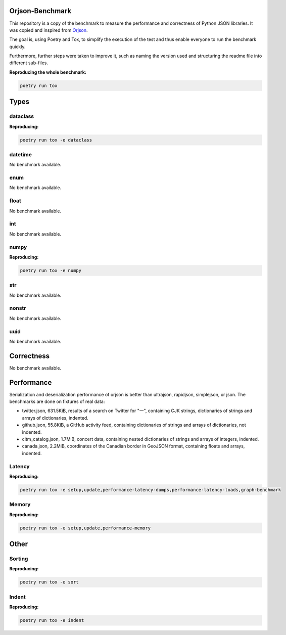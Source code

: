 Orjson-Benchmark
================
This repository is a copy of the benchmark to measure the performance and correctness of Python JSON libraries. It was copied and inspired from Orjson_.

.. _Orjson: https://github.com/ijl/orjson

The goal is, using Poetry and Tox, to simplify the execution of the test and thus enable everyone to run the benchmark quickly.

Furthermore, further steps were taken to improve it, such as naming the version used and structuring the readme file into different sub-files.

**Reproducing the whole benchmark:** 

.. code-block::

    poetry run tox

Types
================
dataclass
~~~~~~~~~~~
**Reproducing:** 

.. code-block::

    poetry run tox -e dataclass

datetime
~~~~~~~~~~~
No benchmark available.

enum
~~~~~~~~~~~
No benchmark available.

float
~~~~~~~~~~~
No benchmark available.

int
~~~~~~~~~~~
No benchmark available.

numpy
~~~~~~~~~~~
**Reproducing:** 

.. code-block::

    poetry run tox -e numpy

str
~~~~~~~~~
No benchmark available.

nonstr
~~~~~~~~~
No benchmark available.

uuid
~~~~~~~~~
No benchmark available.

Correctness
================
No benchmark available.

Performance
================
Serialization and deserialization performance of orjson is better than ultrajson, rapidjson, simplejson, or json. The benchmarks are done on fixtures of real data:

* twitter.json, 631.5KiB, results of a search on Twitter for "一", containing CJK strings, dictionaries of strings and arrays of dictionaries, indented.

* github.json, 55.8KiB, a GitHub activity feed, containing dictionaries of strings and arrays of dictionaries, not indented.

* citm_catalog.json, 1.7MiB, concert data, containing nested dictionaries of strings and arrays of integers, indented.

* canada.json, 2.2MiB, coordinates of the Canadian border in GeoJSON format, containing floats and arrays, indented.

Latency
~~~~~~~~~~~
**Reproducing:** 

.. code-block::

    poetry run tox -e setup,update,performance-latency-dumps,performance-latency-loads,graph-benchmark

Memory
~~~~~~~~~~~
**Reproducing:** 

.. code-block::

    poetry run tox -e setup,update,performance-memory

Other
================
Sorting
~~~~~~~~~~~
**Reproducing:** 

.. code-block::

    poetry run tox -e sort


Indent
~~~~~~~~~~~
**Reproducing:** 

.. code-block::

    poetry run tox -e indent

